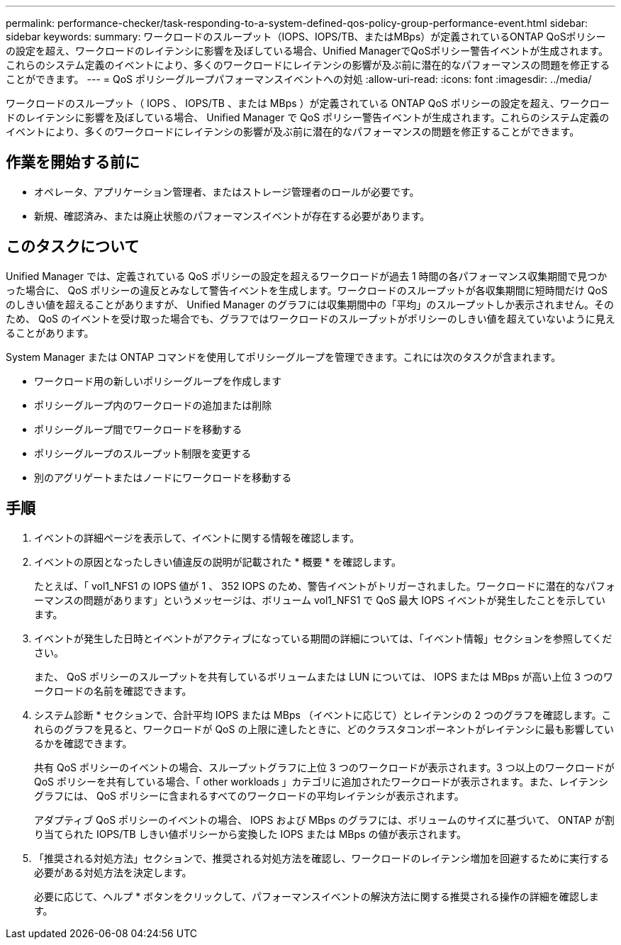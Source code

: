 ---
permalink: performance-checker/task-responding-to-a-system-defined-qos-policy-group-performance-event.html 
sidebar: sidebar 
keywords:  
summary: ワークロードのスループット（IOPS、IOPS/TB、またはMBps）が定義されているONTAP QoSポリシーの設定を超え、ワークロードのレイテンシに影響を及ぼしている場合、Unified ManagerでQoSポリシー警告イベントが生成されます。これらのシステム定義のイベントにより、多くのワークロードにレイテンシの影響が及ぶ前に潜在的なパフォーマンスの問題を修正することができます。 
---
= QoS ポリシーグループパフォーマンスイベントへの対処
:allow-uri-read: 
:icons: font
:imagesdir: ../media/


[role="lead"]
ワークロードのスループット（ IOPS 、 IOPS/TB 、または MBps ）が定義されている ONTAP QoS ポリシーの設定を超え、ワークロードのレイテンシに影響を及ぼしている場合、 Unified Manager で QoS ポリシー警告イベントが生成されます。これらのシステム定義のイベントにより、多くのワークロードにレイテンシの影響が及ぶ前に潜在的なパフォーマンスの問題を修正することができます。



== 作業を開始する前に

* オペレータ、アプリケーション管理者、またはストレージ管理者のロールが必要です。
* 新規、確認済み、または廃止状態のパフォーマンスイベントが存在する必要があります。




== このタスクについて

Unified Manager では、定義されている QoS ポリシーの設定を超えるワークロードが過去 1 時間の各パフォーマンス収集期間で見つかった場合に、 QoS ポリシーの違反とみなして警告イベントを生成します。ワークロードのスループットが各収集期間に短時間だけ QoS のしきい値を超えることがありますが、 Unified Manager のグラフには収集期間中の「平均」のスループットしか表示されません。そのため、 QoS のイベントを受け取った場合でも、グラフではワークロードのスループットがポリシーのしきい値を超えていないように見えることがあります。

System Manager または ONTAP コマンドを使用してポリシーグループを管理できます。これには次のタスクが含まれます。

* ワークロード用の新しいポリシーグループを作成します
* ポリシーグループ内のワークロードの追加または削除
* ポリシーグループ間でワークロードを移動する
* ポリシーグループのスループット制限を変更する
* 別のアグリゲートまたはノードにワークロードを移動する




== 手順

. イベントの詳細ページを表示して、イベントに関する情報を確認します。
. イベントの原因となったしきい値違反の説明が記載された * 概要 * を確認します。
+
たとえば、「 vol1_NFS1 の IOPS 値が 1 、 352 IOPS のため、警告イベントがトリガーされました。ワークロードに潜在的なパフォーマンスの問題があります」というメッセージは、ボリューム vol1_NFS1 で QoS 最大 IOPS イベントが発生したことを示しています。

. イベントが発生した日時とイベントがアクティブになっている期間の詳細については、「イベント情報」セクションを参照してください。
+
また、 QoS ポリシーのスループットを共有しているボリュームまたは LUN については、 IOPS または MBps が高い上位 3 つのワークロードの名前を確認できます。

. システム診断 * セクションで、合計平均 IOPS または MBps （イベントに応じて）とレイテンシの 2 つのグラフを確認します。これらのグラフを見ると、ワークロードが QoS の上限に達したときに、どのクラスタコンポーネントがレイテンシに最も影響しているかを確認できます。
+
共有 QoS ポリシーのイベントの場合、スループットグラフに上位 3 つのワークロードが表示されます。3 つ以上のワークロードが QoS ポリシーを共有している場合、「 other workloads 」カテゴリに追加されたワークロードが表示されます。また、レイテンシグラフには、 QoS ポリシーに含まれるすべてのワークロードの平均レイテンシが表示されます。

+
アダプティブ QoS ポリシーのイベントの場合、 IOPS および MBps のグラフには、ボリュームのサイズに基づいて、 ONTAP が割り当てられた IOPS/TB しきい値ポリシーから変換した IOPS または MBps の値が表示されます。

. 「推奨される対処方法」セクションで、推奨される対処方法を確認し、ワークロードのレイテンシ増加を回避するために実行する必要がある対処方法を決定します。
+
必要に応じて、ヘルプ * ボタンをクリックして、パフォーマンスイベントの解決方法に関する推奨される操作の詳細を確認します。


